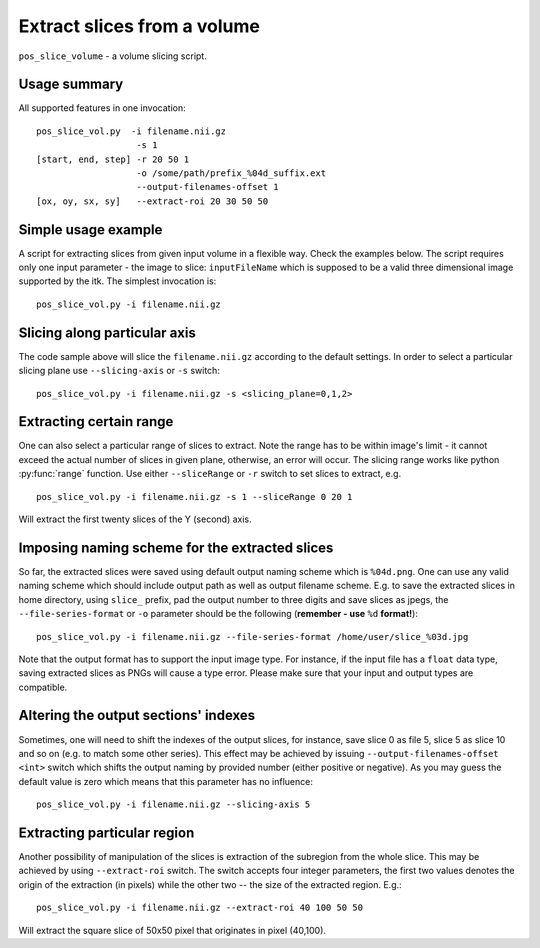 Extract slices from a volume
===========================================================================

``pos_slice_volume`` - a volume slicing script.

.. highlight:: bash


Usage summary
--------------

All supported features in one invocation::

    pos_slice_vol.py  -i filename.nii.gz
                       -s 1
    [start, end, step] -r 20 50 1
                       -o /some/path/prefix_%04d_suffix.ext
                       --output-filenames-offset 1
    [ox, oy, sx, sy]   --extract-roi 20 30 50 50


Simple usage example
--------------------

A script for extracting slices from given input volume in a flexible way.
Check the examples below.
The script requires only one input parameter - the image to slice:
``inputFileName`` which is supposed to be a valid three dimensional image
supported by the itk. The simplest invocation is::

    pos_slice_vol.py -i filename.nii.gz


Slicing along particular axis
-----------------------------

The code sample above will slice the ``filename.nii.gz`` according to the default
settings. In order to select a particular slicing plane use ``--slicing-axis``
or ``-s`` switch::

    pos_slice_vol.py -i filename.nii.gz -s <slicing_plane=0,1,2>


Extracting certain range
------------------------

One can also select a particular range of slices to extract. Note the range has
to be within image's limit - it cannot exceed the actual number of slices in
given plane, otherwise, an error will occur. The slicing range works like
python :py:func:`range` function. Use either ``--sliceRange`` or ``-r`` switch to
set slices to extract, e.g. ::

    pos_slice_vol.py -i filename.nii.gz -s 1 --sliceRange 0 20 1

Will extract the first twenty slices of the Y (second) axis.


Imposing naming scheme for the extracted slices
-----------------------------------------------

So far, the extracted slices were saved using default output naming scheme
which is ``%04d.png``. One can use any valid naming scheme which should
include output path as well as output filename scheme. E.g. to save the
extracted slices in home directory, using ``slice_`` prefix, pad the output number
to three digits and save slices as jpegs, the ``--file-series-format`` or ``-o``
parameter should be the following (**remember - use** ``%d`` **format!**)::

    pos_slice_vol.py -i filename.nii.gz --file-series-format /home/user/slice_%03d.jpg

Note that the output format has to support the input image type. For instance,
if the input file has a ``float`` data type, saving extracted slices as PNGs will
cause a type error. Please make sure that your input and output types are
compatible.


Altering the output sections' indexes
-------------------------------------

Sometimes, one will need to shift the indexes of the output slices, for
instance, save slice 0 as file 5, slice 5 as slice 10 and so on (e.g. to match
some other series). This effect may be achieved by issuing ``--output-filenames-offset
<int>`` switch which shifts the output naming by provided number (either
positive or negative). As you may guess the default value is zero which means
that this parameter has no influence::

    pos_slice_vol.py -i filename.nii.gz --slicing-axis 5


Extracting particular region
----------------------------

Another possibility of manipulation of the slices is extraction of the
subregion from the whole slice. This may be achieved by using ``--extract-roi``
switch. The switch accepts four integer parameters, the first two values
denotes the origin of the extraction (in pixels) while the other two -- the
size of the extracted region. E.g.::

    pos_slice_vol.py -i filename.nii.gz --extract-roi 40 100 50 50

Will extract the square slice of 50x50 pixel that originates in pixel (40,100).
